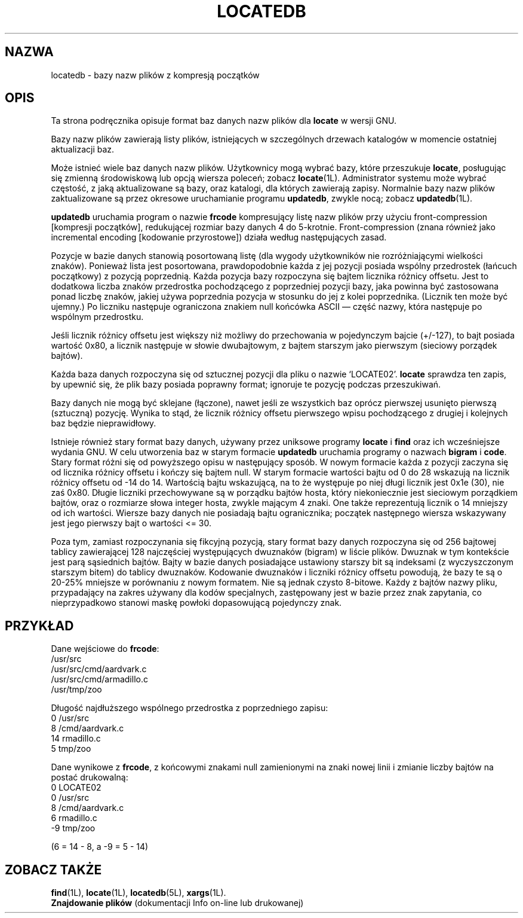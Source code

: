 .\" {PTM/WK/1999-XII}
.TH LOCATEDB 5L \" -*- nroff -*-
.SH NAZWA
locatedb \- bazy nazw plików z kompresją początków
.SH OPIS
Ta strona podręcznika opisuje format baz danych nazw plików dla \fBlocate\fP
w wersji GNU.
.P
Bazy nazw plików zawierają listy plików, istniejących w szczególnych drzewach
katalogów w momencie ostatniej aktualizacji baz.
.P
Może istnieć wiele baz danych nazw plików.
Użytkownicy mogą wybrać bazy, które przeszukuje \fBlocate\fP, posługując się
zmienną środowiskową lub opcją wiersza poleceń; zobacz \fBlocate\fP(1L).
Administrator systemu może wybrać częstość, z jaką aktualizowane są bazy,
oraz katalogi, dla których zawierają zapisy. Normalnie bazy nazw plików
zaktualizowane są przez okresowe uruchamianie programu \fBupdatedb\fP, 
zwykle nocą; zobacz \fBupdatedb\fP(1L).
.P
\fBupdatedb\fP uruchamia program o nazwie \fBfrcode\fP kompresujący
listę nazw plików przy użyciu front-compression [kompresji początków],
redukującej rozmiar bazy danych 4 do 5-krotnie. Front-compression
(znana również jako incremental encoding [kodowanie przyrostowe]) działa
według następujących zasad.
.P
Pozycje w bazie danych stanowią posortowaną listę (dla wygody użytkowników
nie rozróżniającymi wielkości znaków). Ponieważ lista jest posortowana,
prawdopodobnie każda z jej pozycji posiada wspólny przedrostek
(łańcuch początkowy) z pozycją poprzednią. Każda pozycja bazy rozpoczyna się
bajtem licznika różnicy offsetu. Jest to dodatkowa liczba znaków przedrostka
pochodzącego z poprzedniej pozycji bazy, jaka powinna być zastosowana ponad
liczbę znaków, jakiej używa poprzednia pozycja w stosunku do jej z kolei
poprzednika. (Licznik ten może być ujemny.) Po liczniku następuje ograniczona
znakiem null końcówka ASCII \(em część nazwy, która następuje po wspólnym
przedrostku.
.P
Jeśli licznik różnicy offsetu jest większy niż możliwy do przechowania
w pojedynczym bajcie (+/\-127), to bajt posiada wartość 0x80, a licznik
następuje w słowie dwubajtowym, z bajtem starszym jako pierwszym (sieciowy
porządek bajtów).
.P
Każda baza danych rozpoczyna się od sztucznej pozycji dla pliku o nazwie
`LOCATE02'. \fBlocate\fP sprawdza ten zapis, by upewnić się, że plik bazy
posiada poprawny format; ignoruje te pozycję podczas przeszukiwań.
.P
Bazy danych nie mogą być sklejane (łączone), nawet jeśli ze wszystkich baz
oprócz pierwszej usunięto pierwszą (sztuczną) pozycję. Wynika to stąd, że
licznik różnicy offsetu pierwszego wpisu pochodzącego z drugiej i kolejnych
baz będzie nieprawidłowy.
.P
Istnieje również stary format bazy danych, używany przez uniksowe programy
.B locate
i
.B find
oraz ich wcześniejsze wydania GNU.
W celu utworzenia baz w starym formacie \fBupdatedb\fP uruchamia programy
o nazwach \fBbigram\fP i \fBcode\fP. Stary format różni się od powyższego
opisu w następujący sposób. W nowym formacie każda z pozycji zaczyna się od
licznika różnicy offsetu i kończy się bajtem null. W starym formacie wartości
bajtu od 0 do 28 wskazują na licznik różnicy offsetu od -14 do 14. Wartością
bajtu wskazującą, na to że występuje po niej długi licznik jest 0x1e (30),
nie zaś 0x80. Długie liczniki przechowywane są w porządku bajtów hosta, który
niekoniecznie jest sieciowym porządkiem bajtów, oraz o rozmiarze słowa
integer hosta, zwykle mającym 4 znaki. One także reprezentują licznik
o 14 mniejszy od ich wartości. Wiersze bazy danych nie posiadają bajtu
ogranicznika; początek następnego wiersza wskazywany jest jego pierwszy bajt
o wartości <= 30.
.P
Poza tym, zamiast rozpoczynania się fikcyjną pozycją, stary format bazy
danych rozpoczyna się od 256 bajtowej tablicy zawierającej 128 najczęściej
występujących dwuznaków (bigram) w liście plików. Dwuznak w tym kontekście
jest parą sąsiednich bajtów. Bajty w bazie danych posiadające ustawiony
starszy bit są indeksami (z wyczyszczonym starszym bitem) do tablicy dwuznaków.
Kodowanie dwuznaków i liczniki różnicy offsetu powodują, że bazy te są
o 20-25% mniejsze w porównaniu z nowym formatem. Nie są jednak czysto 8-bitowe.
Każdy z bajtów nazwy pliku, przypadający na zakres używany dla kodów
specjalnych, zastępowany jest w bazie przez znak zapytania, co nieprzypadkowo
stanowi maskę powłoki dopasowującą pojedynczy znak.
.SH PRZYKŁAD
.nf

Dane wejściowe do \fBfrcode\fP:
.\" null wymienione na znaki nowej linii:
/usr/src
/usr/src/cmd/aardvark.c
/usr/src/cmd/armadillo.c
/usr/tmp/zoo

Długość najdłuższego wspólnego przedrostka z poprzedniego zapisu:
0 /usr/src
8 /cmd/aardvark.c
14 rmadillo.c
5 tmp/zoo

.fi
Dane wynikowe z \fBfrcode\fP, z końcowymi znakami null zamienionymi
na znaki nowej linii i zmianie liczby bajtów na postać drukowalną:
.nf
0 LOCATE02
0 /usr/src
8 /cmd/aardvark.c
6 rmadillo.c
\-9 tmp/zoo

(6 = 14 \- 8, a \-9 = 5 \- 14)
.fi
.SH "ZOBACZ TAKŻE"
.BR find (1L),
.BR locate (1L),
.BR locatedb (5L),
.BR xargs (1L).
.br
.B Znajdowanie plików
(dokumentacji Info on-line lub drukowanej)
